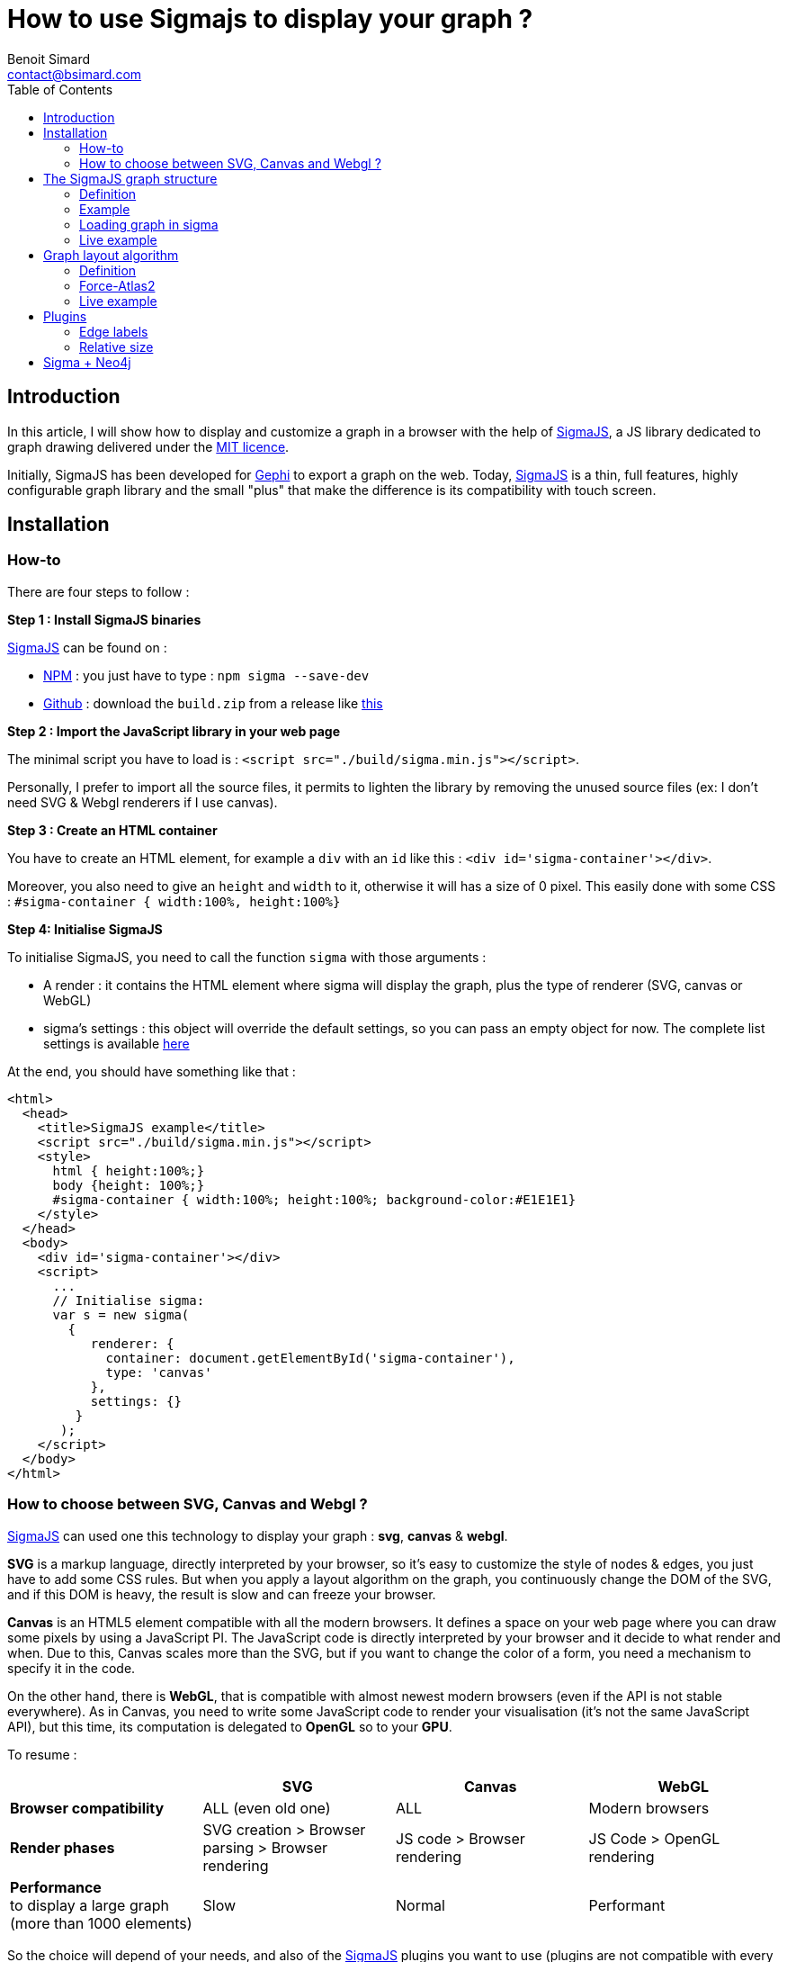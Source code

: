 = How to use Sigmajs to display your graph ?
Benoit Simard <contact@bsimard.com>
:page-layout: post
//:page-locale: en
:page-description:
:page-image: /public/images/sigmajs/banner.png
:page-tags: neo4j, graph, visualisation, dataviz
:page-ref: how-to-use-sigmajs
:toc:

== Introduction

In this article, I will show how to display and customize a graph in a browser with the help of http://sigmajs.org[SigmaJS],
a JS library dedicated to graph drawing delivered under the https://opensource.org/licenses/MIT[MIT licence].

Initially, SigmaJS has been developed for https://gephi.org/[Gephi] to export a graph on the web.
Today, http://sigmajs.org[SigmaJS] is a thin, full features, highly configurable graph library
and the small "plus" that make the difference is its compatibility with touch screen.

== Installation

=== How-to

There are four steps to follow :

*Step 1 : Install SigmaJS binaries*

http://sigmajs.org[SigmaJS] can be found on :

* https://www.npmjs.com/package/sigma[NPM] : you just have to type : `npm sigma --save-dev`
* https://github.com/jacomyal/sigma.js/releases[Github] : download the `build.zip` from a release like https://github.com/jacomyal/sigma.js/releases/download/v1.2.0/build.zip[this]

*Step 2 : Import the JavaScript library in your web page*

The minimal script you have to load is : `<script src="./build/sigma.min.js"></script>`.

Personally, I prefer to import all the source files, it permits to lighten the library by removing the unused source files (ex: I don't need SVG & Webgl renderers if I use canvas).

*Step 3 :  Create an HTML container*

You have to create an HTML element, for example a `div` with an `id` like this : `<div id='sigma-container'></div>`.

Moreover, you also need to give an `height` and `width` to it, otherwise it will has a size of 0 pixel.
This easily done with some CSS : `#sigma-container { width:100%, height:100%}`

*Step 4: Initialise SigmaJS*

To initialise SigmaJS, you need to call the function `sigma` with those arguments :

* A render : it contains the HTML element where sigma will display the graph, plus the type of renderer (SVG, canvas or WebGL)
* sigma's settings : this object will override the default settings, so you can pass an empty object for now. The complete list settings is available https://github.com/jacomyal/sigma.js/wiki/Settings[here]

At the end, you should have something like that :

[source, xml]
----
<html>
  <head>
    <title>SigmaJS example</title>
    <script src="./build/sigma.min.js"></script>
    <style>
      html { height:100%;}
      body {height: 100%;}
      #sigma-container { width:100%; height:100%; background-color:#E1E1E1}
    </style>
  </head>
  <body>
    <div id='sigma-container'></div>
    <script>
      ...
      // Initialise sigma:
      var s = new sigma(
        {
           renderer: {
             container: document.getElementById('sigma-container'),
             type: 'canvas'
           },
           settings: {}
         }
       );
    </script>
  </body>
</html>
----

=== How to choose between SVG, Canvas and Webgl ?

http://sigmajs.org[SigmaJS] can used one this technology to display your graph : *svg*, *canvas* & *webgl*.

*SVG* is a markup language, directly interpreted by your browser,
so it's easy to customize the style of nodes & edges, you just have to add some CSS rules.
But when you apply a layout algorithm on the graph, you continuously change the DOM of the SVG,
and if this DOM is heavy, the result is slow and can freeze your browser.

*Canvas* is an HTML5 element compatible with all the modern browsers.
It defines a space on your web page where you can draw some pixels by using a JavaScript PI.
The JavaScript code is directly interpreted by your browser and it decide to what render and when.
Due to this, Canvas scales more than the SVG, but if you want to change the color of a form, you need a mechanism to specify it in the code.

On the other hand, there is *WebGL*, that is compatible with almost newest modern browsers (even if the API is not stable everywhere).
As in Canvas, you need to write some JavaScript code to render your visualisation (it's not the same JavaScript API),
but this time, its computation is delegated to *OpenGL* so to your *GPU*.

To resume :

[%header,cols=4*]
|===

|
| *SVG*
| *Canvas*
| *WebGL*

| *Browser compatibility*
| ALL (even old one)
| ALL
| Modern browsers

| *Render phases*
| SVG creation > Browser parsing > Browser rendering
| JS code > Browser rendering
| JS Code > OpenGL rendering

| *Performance* +
to display a large graph (more than 1000 elements)
| Slow
| Normal
| Performant

|===

So the choice will depend of your needs, and also of the http://sigmajs.org[SigmaJS] plugins you want to use (plugins are not compatible with every formats).

I suggest you to choose *Canvas* or *Webgl* if you want to really display a big graph.

== The SigmaJS graph structure

=== Definition

Now that sigma is initiate, we need to give it a graph.
It structure is simple : an object with an array of nodes and an array of edges.

[%header,cols='1,1,2,3',title='Node definition']
|===

| Field
| Type
| Required
| Description

| `id`
| Any
| Yes
| Node identifier, must be unique across all the node

| `label`
| String
| No
|

| `x` & `y`
| Float
| Yes
| Position of the node in 2D. Can be initialize with `Math.random()`.

| `size`
| Float
| No  _(0)_
| Size of the node that is use to render it.

| `color`
| Color RGB
| No _(`defaultNodeColor`)_
| Color used to display the node.

|===

[%header,cols='1,1,2,3',title='Edge definition']
|===

| Field
| Type
| Required
| Description

| `id`
| Any
| Yes
| Edge identifier, must be unique across all the edge.

| `source`
| Any
| Yes
| Starting node's identifier of the edge.

| `target`
| Any
| Yes
| Ending node's identifier of the edge.

| `type`
| `line`, `curve`, `arrow` or `curvedArrow`
| No _(line)_
| Edge type for its render. The choice will depend on :

- do you want to display an oriented graph ? if so, you need an arrow type.

- do you want to display many edges between two edges ? If so you need a arrow type.

| `size`
| Float
| No _(`minEdgeSize`)_
| Size of the edge that is use to render it.

| `color`
| Color RGB
| No _(`defaultEdgeColor`)_
| Color used to display the edge.

|===

=== Example

[source, javascript]
----
var graph = {
  nodes: [
    { id: "n0", label: "A node", x: 0, y: 0, size: 3, color: '#008cc2' },
    { id: "n1", label: "Another node", x: 3, y: 1, size: 2, color: '#008cc2' },
    { id: "n2", label: "And a last one", x: 1, y: 3, size: 1, color: '#E57821' }
  ],
  edges: [
    { id: "e0", source: "n0", target: "n1", color: '#282c34', type:'line', size:0.5 },
    { id: "e1", source: "n1", target: "n2", color: '#282c34', type:'curve', size:1},
    { id: "e2", source: "n2", target: "n0", color: '#FF0000', type:'line', size:2}
  ]
}
----

=== Loading graph in sigma

Sigma has a complete API to manage its graph data. I let you see the https://github.com/jacomyal/sigma.js/wiki/Graph-API[API documentation].

To load a graph in sigma, you just have to call the method `read` on the sigma graph instance : `s.graph.read(graph)`

Once it's done, we need to tell sigma to draw the graph by calling its `refresh` function : `s.refresh()`

=== Live example

++++
<script async src="http://jsfiddle.net/sim51/gxum1dq1/embed/result,js/"></script>
++++

== Graph layout algorithm

=== Definition

What is hard in displaying a graph is to rapidly display it in such a way
that we can see all nodes and their edges without overlaps (in fact the less as possible).
To do it, we need an algorithm that will compute the position of each nodes, and the most known for that are the **force-directed** algorithms.

The principle is simple, you need to consider two forces :

[%header,cols='1a,1a']
|===

| Repulsive
| Attractive

| Each node repulse the others. You can consider nodes like particle with the same electric charge.
| Two nodes with an edge, attract themselves. You can consider an edge as a spring

| image::/public/images/sigmajs/repulsion.png[]
| image::/public/images/sigmajs/attraction.png[]

|===

Then you run an algorithm that compute on each iteration, the sum of the applied forces on each node, and move them in consequence.
After a number of iteration, you will see that graph is in a stable state.

=== Force-Atlas2

http://sigmajs.org[SigmaJS] include (as a plugin) a forced-directed algorithm called *Force-Atlas2*.

To use it, you need to :

* *Step 1 : import the plugin files*

[source, xml]
----
<script src="./build/plugins/sigma.layout.forceAtlas2/supervisor.js"></script>
<script src="./build/plugins/sigma.layout.forceAtlas2/worker.js"></script>
----

* *Step 2 : Run it*

Now that the plugin is loaded, we can directly call it on the sigma instance : `s.startForceAtlas2()`;
This creates a https://developer.mozilla.org/fr/docs/Utilisation_des_web_workers[web worker] where all the algorithm iterations will be calculated.

* *Step 3 (optional) : Stop it*

The algorithm won't stop by itself, so I recommend you to stop it after a predefined duration (10 seconds in my example) : `window.setTimeout(function() {s.killForceAtlas2()}, 10000)`;

=== Live example

++++
<script async src="https://jsfiddle.net/sim51/xck9a7yf/embed/result,js/"></script>
++++

== Plugins

http://sigmajs.org[SigmaJS] has a lot of plugins, you can see the list https://github.com/jacomyal/sigma.js/tree/master/plugins[here].
I will not show you all of them, so I have done a list of my most used plugins.

=== Edge labels

This plugin allows you to add a label on each edge. I mainly use it to display the Neo4j's relationship type.

To use it :

* import the needed script (in my case `settings.js`, `sigma.canvas.edges.labels.def.js` & `sigma.canvas.edges.labels.curvedArrow.js`)
* Add a `label` property on yours edges

++++
<script async src="http://jsfiddle.net/sim51/uzmxvg3u/embed/result,js/"></script>
++++

=== Relative size

This plugin is really useful when you want to see which node is most connected.
The size of the node depends of its degree, ie. its number of in-going & outgoing edges.

++++
<script async src="https://jsfiddle.net/sim51/y7kwmc3g/embed/result,js/"></script>
++++

== Sigma + Neo4j

TODO

